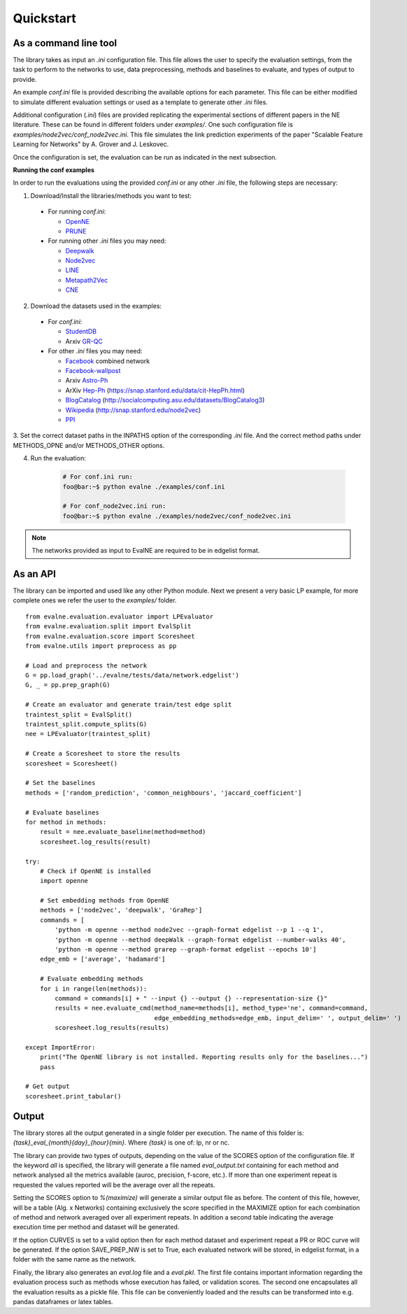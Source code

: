 Quickstart
==========

As a command line tool
----------------------

The library takes as input an *.ini* configuration file. This file allows the user 
to specify the evaluation settings, from the task to perform to the networks to use, data preprocessing, methods and baselines to evaluate, and types of output to provide.

An example `conf.ini` file is provided describing the available options
for each parameter. This file can be either modified to simulate different
evaluation settings or used as a template to generate other *.ini* files.

Additional configuration (*.ini*) files are provided replicating the experimental 
sections of different papers in the NE literature. These can be found in different
folders under `examples/`. One such configuration file is 
`examples/node2vec/conf_node2vec.ini`. This file simulates the link prediction 
experiments of the paper "Scalable Feature Learning for Networks" by A. Grover 
and J. Leskovec.

Once the configuration is set, the evaluation can be run as indicated in the next
subsection.

**Running the conf examples**

In order to run the evaluations using the provided `conf.ini` or any other *.ini*
file, the following steps are necessary: 

1. Download/Install the libraries/methods you want to test:

  * For running `conf.ini`:

    * OpenNE_
    * PRUNE_
    
  * For running other *.ini* files you may need:

    * Deepwalk_
    * Node2vec_
    * LINE_
    * Metapath2Vec_
    * CNE_

2. Download the datasets used in the examples:

  * For `conf.ini`:

    * StudentDB_
    * Arxiv GR-QC_

  * For other *.ini* files you may need:

    * Facebook_ combined network
    * Facebook-wallpost_
    * Arxiv Astro-Ph_
    * ArXiv Hep-Ph_ (https://snap.stanford.edu/data/cit-HepPh.html)
    * BlogCatalog_ (http://socialcomputing.asu.edu/datasets/BlogCatalog3)
    * Wikipedia_ (http://snap.stanford.edu/node2vec)
    * PPI_
    
3. Set the correct dataset paths in the INPATHS option of the corresponding *.ini* 
file. And the correct method paths under METHODS_OPNE and/or METHODS_OTHER options.  

4. Run the evaluation:

    .. code-block:: console
    
        # For conf.ini run:
        foo@bar:~$ python evalne ./examples/conf.ini
    
        # For conf_node2vec.ini run:
        foo@bar:~$ python evalne ./examples/node2vec/conf_node2vec.ini

.. note::

    The networks provided as input to EvalNE are required to be in edgelist format.

.. _OpenNE: https://github.com/thunlp/OpenNE
.. _PRUNE: https://github.com/ntumslab/PRUNE
.. _Deepwalk: https://github.com/phanein/deepwalk
.. _Node2vec: https://github.com/aditya-grover/node2vec
.. _LINE: https://github.com/tangjianpku/LINE
.. _Metapath2Vec: https://www.dropbox.com/s/w3wmo2ru9kpk39n/code_metapath2vec.zip?dl=0
.. _CNE: https://bitbucket.org/ghentdatascience/cne/

.. _StudentDB: http://adrem.ua.ac.be/smurfig
.. _GR-QC: https://snap.stanford.edu/data/ca-GrQc.html
.. _Facebook: https://snap.stanford.edu/data/egonets-Facebook.html
.. _Facebook-wallpost: http://socialnetworks.mpi-sws.org/data-wosn2009.html
.. _Astro-Ph: http://snap.stanford.edu/data/ca-AstroPh.html
.. _Hep-Ph: https://snap.stanford.edu/data/cit-HepPh.html
.. _BlogCatalog: http://socialcomputing.asu.edu/datasets/BlogCatalog3
.. _Wikipedia: http://snap.stanford.edu/node2vec
.. _PPI: http://snap.stanford.edu/node2vec/Homo_sapiens.mat

As an API
---------

The library can be imported and used like any other Python module. Next we
present a very basic LP example, for more complete ones we refer the user to the
`examples/` folder.

::

	from evalne.evaluation.evaluator import LPEvaluator
	from evalne.evaluation.split import EvalSplit
	from evalne.evaluation.score import Scoresheet
	from evalne.utils import preprocess as pp

	# Load and preprocess the network
	G = pp.load_graph('../evalne/tests/data/network.edgelist')
	G, _ = pp.prep_graph(G)

	# Create an evaluator and generate train/test edge split
	traintest_split = EvalSplit()
	traintest_split.compute_splits(G)
	nee = LPEvaluator(traintest_split)

	# Create a Scoresheet to store the results
	scoresheet = Scoresheet()

	# Set the baselines
	methods = ['random_prediction', 'common_neighbours', 'jaccard_coefficient']

	# Evaluate baselines
	for method in methods:
	    result = nee.evaluate_baseline(method=method)
	    scoresheet.log_results(result)

	try:
	    # Check if OpenNE is installed
	    import openne

	    # Set embedding methods from OpenNE
	    methods = ['node2vec', 'deepwalk', 'GraRep']
	    commands = [
		'python -m openne --method node2vec --graph-format edgelist --p 1 --q 1',
		'python -m openne --method deepWalk --graph-format edgelist --number-walks 40',
		'python -m openne --method grarep --graph-format edgelist --epochs 10']
	    edge_emb = ['average', 'hadamard']

	    # Evaluate embedding methods
	    for i in range(len(methods)):
		command = commands[i] + " --input {} --output {} --representation-size {}"
		results = nee.evaluate_cmd(method_name=methods[i], method_type='ne', command=command,
		                           edge_embedding_methods=edge_emb, input_delim=' ', output_delim=' ')
		scoresheet.log_results(results)

	except ImportError:
	    print("The OpenNE library is not installed. Reporting results only for the baselines...")
	    pass

	# Get output
	scoresheet.print_tabular()
    

Output
------

The library stores all the output generated in a single folder per execution. The name
of this folder is: `{task}_eval_{month}{day}_{hour}{min}`. Where `{task}` is one of:
lp, nr or nc.

The library can provide two types of outputs, depending on the value of the SCORES option
of the configuration file. If the keyword *all* is specified, the library will generate a 
file named `eval_output.txt` containing for each method and network analysed all the 
metrics available (auroc, precision, f-score, etc.). If more than one experiment repeat 
is requested the values reported will be the average over all the repeats. 

Setting the SCORES option to `%(maximize)` will generate a similar output file as before.
The content of this file, however, will be a table (Alg. x Networks) containing exclusively 
the score specified in the MAXIMIZE option for each combination of method and network
averaged over all experiment repeats. In addition a second table indicating the average 
execution time per method and dataset will be generated.

If the option CURVES is set to a valid option then for each method dataset and experiment 
repeat a PR or ROC curve will be generated. If the option SAVE_PREP_NW is set to True, each
evaluated network will be stored, in edgelist format, in a folder with the same name as the 
network.

Finally, the library also generates an `eval.log` file and a `eval.pkl`. The first file 
contains important information regarding the evaluation process such as methods whose 
execution has failed, or validation scores. The second one encapsulates all the evaluation
results as a pickle file. This file can be conveniently loaded and the results can be 
transformed into e.g. pandas dataframes or latex tables.


